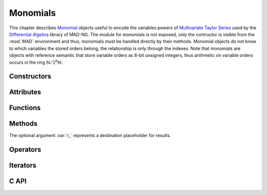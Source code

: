 .. index::
   Monomials

*********
Monomials
*********

This chapter describes `Monomial <https://en.wikipedia.org/wiki/Monomial>`_ objects useful to encode the variables powers of `Multivariate <https://en.wikipedia.org/wiki/Multivariable_calculus>`_ `Taylor Series <https://en.wikipedia.org/wiki/Taylor_series>`_ used by the `Differential Algebra <https://en.wikipedia.org/wiki/Differential_algebra>`_ library of MAD-NG. The module for monomials is not exposed, only the contructor is visible from the :mod:`MAD` environment and thus, monomials must be handled directly by their methods. Monomial objects do not know to which variables the stored orders belong, the relationship is only through the indexes. Note that monomials are objects with reference semantic that store variable orders as 8-bit unsigned integers, thus arithmetic on variable orders occurs in the ring :math:`\mathbb{N}/2^8\mathbb{N}`. 

Constructors
============

.. function:: monomial(len_, ord_)

   Return a :type:`monomial` of size :var:`len` with the variable orders set to the values given by :var:`ord`, as computed by :func:`mono:fill(ord_)`. If :var:`ord` is omitted then :var:`len` must be provided. Default: :expr:`len_ = #ord`, :expr:`ord_ = 0`.

Attributes
==========

.. constant:: mono.n

   The number of variable orders in :var:`mono`, i.e. its length.

Functions
=========

.. function:: is_monomial(a)

   Return :const:`true` if :var:`a` is a :type:`monomial`, :const:`false` otherwise. This function is only available from the module :mod:`MAD.typeid`.

Methods
=======

The optional argument :var:`r_` represents a destination placeholder for results.

.. function:: mono:same(n_)

   Return a monomial of length :var:`n` filled with zeros. Default: :expr:`n_ = #mono`.

.. function:: mono:copy(r_)

   Return a copy of :var:`mono`.

.. function:: mono:size()

   Return the number of variable orders in :var:`mono`, i.e. its length.

.. function:: mono:fill(ord_)

   Return :var:`mono` with the variable orders set to the values given by :var:`ord`. Default: :expr:`ord_ = 0`.

   - If :var:`ord` is a :type:`number` then all variable orders are set to the value of :var:`ord`.
   
   - If :var:`ord` is a :type:`list` then all variable orders are set to the values given by :var:`ord`.
   
   - If :var:`ord` is a :type:`string` then all variable orders are set to the values given by :var:`ord`, where each character in the set :const:`[0-9A-Za-z]` is interpreted as a variable order in the `Basis 62 <https://en.wikipedia.org/wiki/Base62>`_, e.g. the string :const:`"Bc"` will be interpreted as a monomial with variable orders 11 and 38. Characters not in the set :const:`[0-9A-Za-z]` are not allowed and lead to an undefined behavior, meaning that orders :math:`\ge 62` cannot be safely specified through strings.

.. function:: mono:min()

   Return the minimum variable order of :var:`mono`.

.. function:: mono:max()

   Return the maximum variable order of :var:`mono`.

.. function:: mono:ord()

   Return the order of :var:`mono`, that is the sum of all the variable orders.

.. function:: mono:ordp(step_)

   Return the product of the variable orders of :var:`mono` at every :var:`step`. Default: :expr:`step_ = 1`.

.. function:: mono:ordpf(step_)

   Return the product of the factorial of the variable orders of :var:`mono` at every :var:`step`. Default: :expr:`step_ = 1`.

.. function:: mono:reverse(r_)

   Return the reverse of the monomial :var:`mono`.

.. function:: mono:add(mono2, r_)

   Return the sum of the monomials :var:`mono` and :var:`mono2`, that is the sum of the all their variable orders, i.e. :math:`(o_1 + o_2) \mod 256` where :math:`o_1` and :math:`o_2` are two variable orders at the same index in :var:`mono` and :var:`mono2`.

.. function:: mono:sub(mono2, r_)

   Return the difference of the monomials :var:`mono` and :var:`mono2`, that is the subtraction of the all their variable orders, i.e. :math:`(o_1 - o_2) \mod 256` where :math:`o_1` and :math:`o_2` are two variable orders at the same index in :var:`mono` and :var:`mono2`.

.. function:: mono:concat(mono2, r_)

   Return the concatenation of the monomials :var:`mono` and :var:`mono2`.

.. function:: mono:totable()

   Return a :type:`list` containing all the variable orders of :var:`mono`.

.. function:: mono:tostring(sep_)

   Return a :type:`string` containing all the variable orders of :var:`mono` encoded with characters in the set :const:`[0-9A-Za-z]` and separated by the :type:`string` :var:`sep`. Default: :expr:`sep_ = ''`.

Operators
=========

.. function:: #mono

   Return the size of the monomial as computed by :func:`mono:size()`.

.. function:: mono[n]

   Return the variable order at index :var:`n` for :expr:`1 <= n <= #mono`, :const:`nil` otherwise.

.. function:: mono[n] = v

   Assign the value :var:`v` to the variable order at index :var:`n` for :expr:`1 <= n <= #mono`, otherwise raise an *"out of bounds"* error.

.. function:: mono + mono2

   Return the sum of the monomials :var:`mono` and :var:`mono2` as computed by :expr:`mono:add(mono2)`.

.. function:: mono - mono2

   Return the difference of the monomials :var:`mono` and :var:`mono2` as computed by :expr:`mono:sub(mono2)`.

.. function:: mono < mono2

   Return :const:`false` if one variable order in :var:`mono` is greater or equal to the variable order at the same index in :var:`mono2`, :const:`true` otherwise.

.. function:: mono <= mono2

   Return :const:`false` if one variable order in :var:`mono` is greater than the variable order at the same index in :var:`mono2`, :const:`true` otherwise.

.. function:: mono == mono2

   Return :const:`false` if one variable order in :var:`mono` is not equal to the variable order at the same index in :var:`mono2`, :const:`true` otherwise.

.. function:: mono .. mono2

   Return the concatenation of the monomials :var:`mono` and :var:`mono2` as computed by :expr:`mono:concat(mono2)`.

Iterators
=========

.. function:: ipairs(mono)
   :noindex:

   Return an :type:`ipairs` iterator suitable for generic :const:`for` loops. The generated values are those returned by :func:`mono[i]`. 

C API
=====

.. c:type:: ord_t

   The variable order type, which is an alias for 8-bit unsigned integer. In the C API, monomials are arrays of variable orders with their size :var:`n` tracked separately, i.e. :var:`a[n]`. 

.. c:function:: ssz_t mad_mono_str (ssz_t n, ord_t a[n], str_t s)

   Return the number of converted characters from the :type:`string` :var:`s` into variable orders stored to the monomial :var:`a[n]`, as decribed in the method :func:`:fill()`.

.. c:function:: str_t mad_mono_prt (ssz_t n, const ord_t a[n], char s[n+1])

   Return the :type:`string` :var:`s` filled with characters resulting from the conversion of the variable orders given in the monomial :var:`a[n]`, as decribed in the method :func:`:tostring()`.

.. c:function:: void mad_mono_fill (ssz_t n, ord_t a[n], ord_t v)

   Fill the monomial :var:`a[n]` with the variable order :var:`v`.

.. c:function:: void mad_mono_copy (ssz_t n, const ord_t a[n], ord_t r[n])

   Copy the monomial :var:`a[n]` to the monomial :var:`r[n]`.

.. c:function:: ord_t mad_mono_min  (ssz_t n, const ord_t a[n])

   Return the minimum variable order of the monomial :var:`a[n]`.

.. c:function:: ord_t mad_mono_max (ssz_t n, const ord_t a[n])

   Return the minimum variable order of the monomial :var:`a[n]`.

.. c:function:: int mad_mono_ord (ssz_t n, const ord_t a[n])

   Return the order of the monomial :var:`a[n]`.

.. c:function:: num_t mad_mono_ordp (ssz_t n, const ord_t a[n], idx_t stp)

   Return the product of the variable orders of the monomial :var:`a[n]` at every :var:`stp`.

.. c:function:: num_t mad_mono_ordpf (ssz_t n, const ord_t a[n], idx_t stp)

   Return the product of the factorial of the variable orders of the monomial :var:`a[n]` at every :var:`stp`.

.. c:function:: void mad_mono_reverse (ssz_t n, const ord_t a[n], ord_t r[n])

   Reverse the monomial :var:`a[n]` to the monomial :var:`r[n]`.

.. c:function:: log_t mad_mono_eq (ssz_t n, const ord_t a[n], const ord_t b[n])

   Return :const:`FALSE` if one variable order in monomial :var:`a[n]` is not equal to the variable order at the same index in monomial :var:`b[n]`, :const:`TRUE` otherwise.

.. c:function:: log_t mad_mono_lt (ssz_t n, const ord_t a[n], const ord_t b[n])

   Return :const:`FALSE` if one variable order in monomial :var:`a[n]` is greater or equal to the variable order at the same index in monomial :var:`b[n]`, :const:`TRUE` otherwise.

.. c:function:: log_t mad_mono_le (ssz_t n, const ord_t a[n], const ord_t b[n])

   Return :const:`FALSE` if one variable order in monomial :var:`a[n]` is greater than the variable order at the same index in monomial :var:`b[n]`, :const:`TRUE` otherwise.

.. c:function:: int mad_mono_cmp (ssz_t n, const ord_t a[n], const ord_t b[n])

   Return the difference between the first variable orders that are not equal for a given index starting from the beginning in monomials :var:`a[n]` and :var:`b[n]`.

.. c:function:: int mad_mono_rcmp (ssz_t n, const ord_t a[n], const ord_t b[n])

   Return the difference between the first variable orders that are not equal for a given index starting from the end in monomials :var:`a[n]` and :var:`b[n]`.

.. c:function:: void mad_mono_add (ssz_t n, const ord_t a[n], const ord_t b[n], ord_t r[n])

   Put the sum of the monomials :var:`a[n]` and :var:`b[n]` in the monomial :var:`r[n]`.

.. c:function:: void mad_mono_sub (ssz_t n, const ord_t a[n], const ord_t b[n], ord_t r[n])

   Put the difference of the monomials :var:`a[n]` and :var:`b[n]` in the monomial :var:`r[n]`.

.. c:function:: void mad_mono_cat (ssz_t n, const ord_t a[n], ssz_t m, const ord_t b[m], ord_t r[n+m])

   Put the concatenation of the monomials :var:`a[n]` and :var:`b[m]` in the monomial :var:`r[n+m]`.

.. c:function:: void mad_mono_print (ssz_t n, const ord_t a[n], FILE *fp_)

   Print the monomial :var:`a[n]` to the file :var:`fp`. Default: :expr:`fp_ = stdout`.
